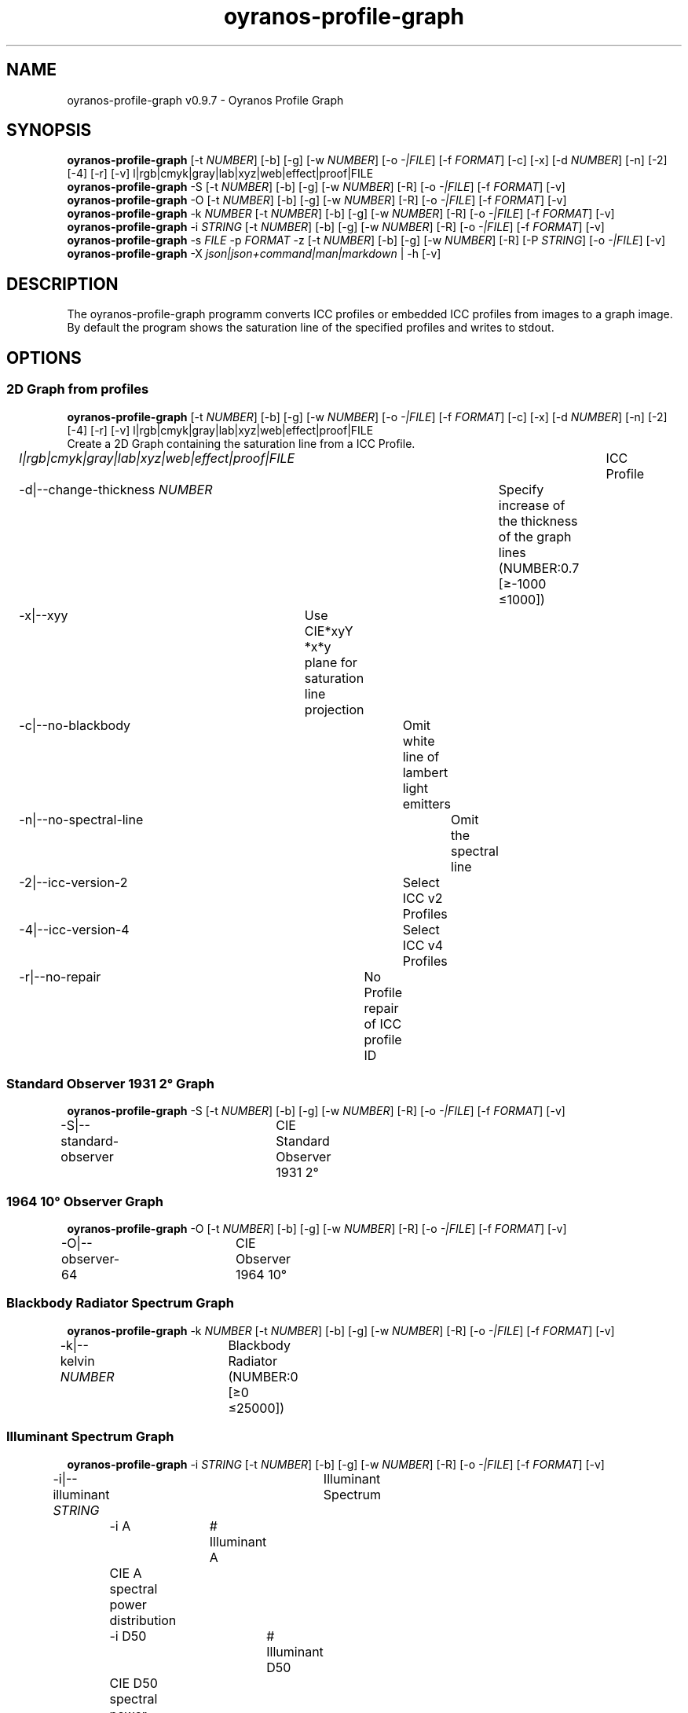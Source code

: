 .TH "oyranos-profile-graph" 1 "March 24, 2019" "User Commands"
.SH NAME
oyranos-profile-graph v0.9.7 \- Oyranos Profile Graph
.SH SYNOPSIS
\fBoyranos-profile-graph\fR [\-t \fINUMBER\fR] [\-b] [\-g] [\-w \fINUMBER\fR] [\-o \fI-|FILE\fR] [\-f \fIFORMAT\fR] [\-c] [\-x] [\-d \fINUMBER\fR] [\-n] [\-2] [\-4] [\-r] [\-v] l|rgb|cmyk|gray|lab|xyz|web|effect|proof|FILE
.br
\fBoyranos-profile-graph\fR \-S [\-t \fINUMBER\fR] [\-b] [\-g] [\-w \fINUMBER\fR] [\-R] [\-o \fI-|FILE\fR] [\-f \fIFORMAT\fR] [\-v]
.br
\fBoyranos-profile-graph\fR \-O [\-t \fINUMBER\fR] [\-b] [\-g] [\-w \fINUMBER\fR] [\-R] [\-o \fI-|FILE\fR] [\-f \fIFORMAT\fR] [\-v]
.br
\fBoyranos-profile-graph\fR \-k \fINUMBER\fR [\-t \fINUMBER\fR] [\-b] [\-g] [\-w \fINUMBER\fR] [\-R] [\-o \fI-|FILE\fR] [\-f \fIFORMAT\fR] [\-v]
.br
\fBoyranos-profile-graph\fR \-i \fISTRING\fR [\-t \fINUMBER\fR] [\-b] [\-g] [\-w \fINUMBER\fR] [\-R] [\-o \fI-|FILE\fR] [\-f \fIFORMAT\fR] [\-v]
.br
\fBoyranos-profile-graph\fR \-s \fIFILE\fR \-p \fIFORMAT\fR \-z [\-t \fINUMBER\fR] [\-b] [\-g] [\-w \fINUMBER\fR] [\-R] [\-P \fISTRING\fR] [\-o \fI-|FILE\fR] [\-v]
.br
\fBoyranos-profile-graph\fR \-X \fIjson|json+command|man|markdown\fR | \-h [\-v]
.SH DESCRIPTION
The  oyranos-profile-graph programm converts ICC profiles or embedded ICC profiles from images to a graph image. By default the program shows the saturation line of the specified profiles and writes to stdout.
.SH OPTIONS
.SS
2D Graph from profiles
\fBoyranos-profile-graph\fR [\-t \fINUMBER\fR] [\-b] [\-g] [\-w \fINUMBER\fR] [\-o \fI-|FILE\fR] [\-f \fIFORMAT\fR] [\-c] [\-x] [\-d \fINUMBER\fR] [\-n] [\-2] [\-4] [\-r] [\-v] l|rgb|cmyk|gray|lab|xyz|web|effect|proof|FILE
.br
Create a 2D Graph containing the saturation line from a ICC Profile.
.br
.sp
.br
\fIl|rgb|cmyk|gray|lab|xyz|web|effect|proof|FILE\fR	ICC Profile
.br
\-d|\-\-change-thickness \fINUMBER\fR	Specify increase of the thickness of the graph lines (NUMBER:0.7 [≥-1000 ≤1000])
.br
\-x|\-\-xyy	Use CIE*xyY *x*y plane for saturation line projection
.br
\-c|\-\-no-blackbody	Omit white line of lambert light emitters
.br
\-n|\-\-no-spectral-line	Omit the spectral line
.br
\-2|\-\-icc-version-2	Select ICC v2 Profiles
.br
\-4|\-\-icc-version-4	Select ICC v4 Profiles
.br
\-r|\-\-no-repair	No Profile repair of ICC profile ID
.br
.SS
Standard Observer 1931 2° Graph
\fBoyranos-profile-graph\fR \-S [\-t \fINUMBER\fR] [\-b] [\-g] [\-w \fINUMBER\fR] [\-R] [\-o \fI-|FILE\fR] [\-f \fIFORMAT\fR] [\-v]
.br
\-S|\-\-standard-observer	CIE Standard Observer 1931 2°
.br
.SS
1964 10° Observer Graph
\fBoyranos-profile-graph\fR \-O [\-t \fINUMBER\fR] [\-b] [\-g] [\-w \fINUMBER\fR] [\-R] [\-o \fI-|FILE\fR] [\-f \fIFORMAT\fR] [\-v]
.br
\-O|\-\-observer-64	CIE Observer 1964 10°
.br
.SS
Blackbody Radiator Spectrum Graph
\fBoyranos-profile-graph\fR \-k \fINUMBER\fR [\-t \fINUMBER\fR] [\-b] [\-g] [\-w \fINUMBER\fR] [\-R] [\-o \fI-|FILE\fR] [\-f \fIFORMAT\fR] [\-v]
.br
\-k|\-\-kelvin \fINUMBER\fR	Blackbody Radiator (NUMBER:0 [≥0 ≤25000])
.br
.SS
Illuminant Spectrum Graph
\fBoyranos-profile-graph\fR \-i \fISTRING\fR [\-t \fINUMBER\fR] [\-b] [\-g] [\-w \fINUMBER\fR] [\-R] [\-o \fI-|FILE\fR] [\-f \fIFORMAT\fR] [\-v]
.br
\-i|\-\-illuminant \fISTRING\fR	Illuminant Spectrum
.br
	\-i A		# Illuminant A 
.br
	 CIE A spectral power distribution
.br
	\-i D50		# Illuminant D50 
.br
	 CIE D50 spectral power distribution (computed)
.br
	\-i D55		# Illuminant D55 
.br
	 CIE D55 spectral power distribution (computed)
.br
	\-i D65		# Illuminant D65 
.br
	 CIE D65 spectral power distribution (computed)
.br
	\-i D65T		# Illuminant D65 T 
.br
	 CIE D65 spectral power distribution
.br
	\-i D75		# Illuminant D75 
.br
	 CIE D75 spectral power distribution (computed)
.br
	\-i D93		# Illuminant D93 
.br
	 CIE D93 spectral power distribution (computed)
.br
.SS
Spectral Input Graph
\fBoyranos-profile-graph\fR \-s \fIFILE\fR \-p \fIFORMAT\fR \-z [\-t \fINUMBER\fR] [\-b] [\-g] [\-w \fINUMBER\fR] [\-R] [\-P \fISTRING\fR] [\-o \fI-|FILE\fR] [\-v]
.br
\-s|\-\-spectral \fIFILE\fR	Spectral Input
.br
\-p|\-\-spectral-format \fIFORMAT\fR	Specify spectral output file format
.br
	\-p png		# PNG 
.br
	 PNG Raster
.br
	\-p svg		# SVG 
.br
	 SVG Vector
.br
	\-p csv		# CSV 
.br
	 CSV Values
.br
	\-p ncc		# NCC 
.br
	 Named Color Collection
.br
	\-p cgats		# CGATS 
.br
	 CGATS Values
.br
	\-p icc-xml		# Icc XML 
.br
	 ICC Named Color Values
.br
	\-p ppm		# PPM 
.br
	 Spectral PAM Image
.br
\-P|\-\-pattern \fISTRING\fR	Filter of Color Names
.br
\-z|\-\-scale	Scale the height of the spectrum graph
.br
.SS
General options
\fBoyranos-profile-graph\fR \-X \fIjson|json+command|man|markdown\fR | \-h [\-v]
.br
\-t|\-\-thickness \fINUMBER\fR	Specify the thickness of the graph lines (NUMBER:1 [≥0 ≤10])
.br
\-b|\-\-no-border	Omit border in graph
.br
\-g|\-\-no-color	Draw Gray
.br
\-w|\-\-width \fINUMBER\fR	Specify output image width in pixel (NUMBER:128 [≥64 ≤4096])
.br
\-R|\-\-raster	Draw Raster
.br
\-o|\-\-output \fI-|FILE\fR	Specify output file name, default is stdout
.br
\-f|\-\-format \fIFORMAT\fR	Specify output file format png or svg, default is png
.br
	\-f png		# PNG 
.br
	 PNG Raster
.br
	\-f svg		# SVG 
.br
	 SVG Vector
.br
\-h|\-\-help	Help
.br
\-X|\-\-export \fIjson|json+command|man|markdown\fR	Export formated text
.RS
Get UI converted into text formats
.RE
	\-X man		# Man 
.br
	 Get a unix man page
.br
	\-X markdown		# Markdown 
.br
	 Get formated text
.br
	\-X json		# Json 
.br
	 Get a Oyjl Json UI declaration
.br
	\-X json+command		# Json + Command 
.br
	 Get Oyjl Json UI declaration incuding command
.br
	\-X export		# Export 
.br
	 Get UI data for developers
.br
\-v|\-\-verbose	verbose
.br
.SH ENVIRONMENT VARIABLES
.TP
OY_DEBUG
.br
set the Oyranos debug level. Alternatively the -v option can be used. Valid integer range is from 1-20.
.TP
XDG_DATA_HOME XDG_DATA_DIRS
.br
route Oyranos to top directories containing resources. The derived paths for ICC profiles have a "color/icc" appended. http://www.oyranos.com/wiki/index.php?title=OpenIccDirectoryProposal  
.SH EXAMPLES
.TP
Show graph of a ICC profile
.br
oyranos-profile-graph ICC_PROFILE 
.TP
Show the saturation lines of two profiles in CIE*ab 256 pixel width, without spectral line and with thicker lines:
.br
oyranos-profile-graph -w 256 -s -t 3 sRGB.icc ProPhoto-RGB.icc 
.TP
Show the standard observer spectral function as curves:
.br
oyranos-profile-graph --standard-observer -o CIE-StdObserver.png 
.SH AUTHOR
Kai-Uwe Behrmann http://www.oyranos.org
.SH COPYRIGHT
Copyright 2018 Kai-Uwe Behrmann
.br
License: newBSD
.SH BUGS
https://www.github.com/oyranos-cms/oyranos/issues 

